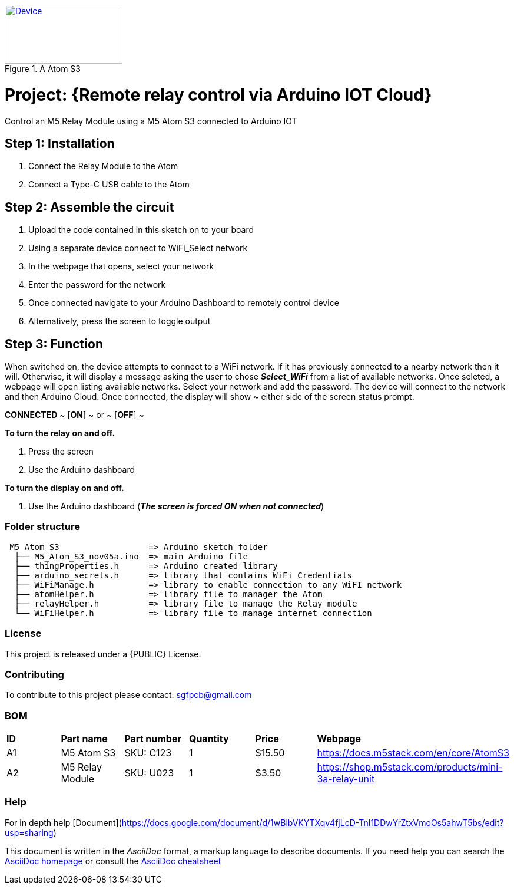 :Author: ard12sgf1960
:Email: sgfpcb@gmail.com
:Date: 05/11/2023
:Revision: version#1.0
:License: Public Domain

.A Atom S3 
[#img-device,link=https://photos.app.goo.gl/6PfPD1iXKHCLphfn8] 
image::device.jpg[Device,200,100]

= Project: {Remote relay control via Arduino IOT Cloud}

Control an M5 Relay Module using a M5 Atom S3 connected to Arduino IOT

== Step 1: Installation

1. Connect the Relay Module to the Atom
2. Connect a Type-C USB cable to the Atom

== Step 2: Assemble the circuit

1. Upload the code contained in this sketch on to your board
2. Using a separate device connect to WiFi_Select network
3. In the webpage that opens, select your network
4. Enter the password for the network
5. Once connected navigate to your Arduino Dashboard to remotely control device
6. Alternatively, press the screen to toggle output

== Step 3: Function

When switched on, the device attempts to connect to a WiFi network.
If it has previously connected to a nearby network then it will.
Otherwise, it will display a message asking the user to chose **_Select_WiFi_**
from a list of available networks. Once seleted, a webpage will open listing
available networks. Select your network and add the password.
The device will connect to the network and then Arduino Cloud.
Once connected, the display will show **~** either side of the screen status prompt.

**CONNECTED**
~ [**ON**] ~ or ~ [**OFF**] ~

**To turn the relay on and off.**

1. Press the screen
2. Use the Arduino dashboard 

**To turn the display on and off.**

1. Use the Arduino dashboard (**_The screen is forced ON when not connected_**)


=== Folder structure

....
 M5_Atom_S3                  => Arduino sketch folder
  ├── M5_Atom_S3_nov05a.ino  => main Arduino file
  ├── thingProperties.h      => Arduino created library
  ├── arduino_secrets.h      => library that contains WiFi Credentials
  ├── WiFiManage.h           => library to enable connection to any WiFI network
  ├── atomHelper.h           => library file to manager the Atom
  ├── relayHelper.h          => library file to manage the Relay module
  └── WiFiHelper.h           => library file to manage internet connection  
....

=== License
This project is released under a {PUBLIC} License.

=== Contributing
To contribute to this project please contact: sgfpcb@gmail.com

=== BOM

|===
| **ID** | **Part name**       | **Part number** | **Quantity** | **Price** | **Webpage**                             
| A1     | M5 Atom S3          | SKU: C123       | 1            |   $15.50 | https://docs.m5stack.com/en/core/AtomS3 
| A2     | M5 Relay Module     | SKU: U023       | 1            |   $3.50   | https://shop.m5stack.com/products/mini-3a-relay-unit                                         
|===


=== Help
For in depth help [Document](https://docs.google.com/document/d/1wBibVKYTXqv4fjLcD-TnI1DDwYrZtxVmoOs5ahwT5bs/edit?usp=sharing)

This document is written in the _AsciiDoc_ format, a markup language to describe documents. 
If you need help you can search the http://www.methods.co.nz/asciidoc[AsciiDoc homepage]
or consult the http://powerman.name/doc/asciidoc[AsciiDoc cheatsheet]
